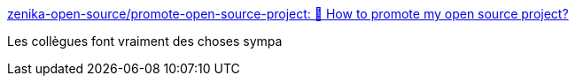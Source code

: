 :jbake-type: post
:jbake-status: published
:jbake-title: zenika-open-source/promote-open-source-project: 📄 How to promote my open source project?
:jbake-tags: open-source,zenika,marketing,_mois_août,_année_2020
:jbake-date: 2020-08-27
:jbake-depth: ../
:jbake-uri: shaarli/1598512416000.adoc
:jbake-source: https://nicolas-delsaux.hd.free.fr/Shaarli?searchterm=https%3A%2F%2Fgithub.com%2Fzenika-open-source%2Fpromote-open-source-project%2Fblob%2Fmaster%2FREADME-fr.md&searchtags=open-source+zenika+marketing+_mois_ao%C3%BBt+_ann%C3%A9e_2020
:jbake-style: shaarli

https://github.com/zenika-open-source/promote-open-source-project/blob/master/README-fr.md[zenika-open-source/promote-open-source-project: 📄 How to promote my open source project?]

Les collègues font vraiment des choses sympa
